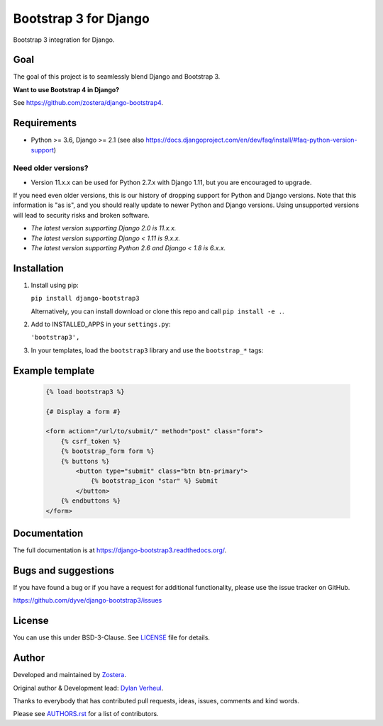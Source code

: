 ======================
Bootstrap 3 for Django
======================

.. image:: https://travis-ci.org/dyve/django-bootstrap3.svg
    :target: https://travis-ci.org/dyve/django-bootstrap3

.. image:: https://readthedocs.org/projects/django-bootstrap3/badge/?version=latest
    :target: https://django-bootstrap3.readthedocs.io/en/latest/

.. image:: https://img.shields.io/pypi/v/django-bootstrap3.svg
    :target: https://pypi.org/project/django-bootstrap3/
    :alt: Latest PyPI version

.. image:: https://img.shields.io/badge/code%20style-black-000000.svg
    :target: https://github.com/ambv/black

.. image:: https://coveralls.io/repos/github/dyve/django-bootstrap3/badge.svg
    :target: https://coveralls.io/r/dyve/django-bootstrap3


Bootstrap 3 integration for Django.

Goal
----

The goal of this project is to seamlessly blend Django and Bootstrap 3.

**Want to use Bootstrap 4 in Django?**

See https://github.com/zostera/django-bootstrap4.


Requirements
------------

- Python >= 3.6, Django >= 2.1 (see also https://docs.djangoproject.com/en/dev/faq/install/#faq-python-version-support)

Need older versions?
++++++++++++++++++++

- Version 11.x.x can be used for Python 2.7.x with Django 1.11, but you are encouraged to upgrade.

If you need even older versions, this is our history of dropping support for Python and Django versions. Note that this information is "as is", and you should really update to newer Python and Django versions. Using unsupported versions will lead to security risks and broken software.

- *The latest version supporting Django 2.0 is 11.x.x.*
- *The latest version supporting Django < 1.11 is 9.x.x.*
- *The latest version supporting Python 2.6 and Django < 1.8 is 6.x.x.*


Installation
------------

1. Install using pip:

   ``pip install django-bootstrap3``

   Alternatively, you can install download or clone this repo and call ``pip install -e .``.

2. Add to INSTALLED_APPS in your ``settings.py``:

   ``'bootstrap3',``

3. In your templates, load the ``bootstrap3`` library and use the ``bootstrap_*`` tags:


Example template
----------------

   .. code:: Django

    {% load bootstrap3 %}

    {# Display a form #}

    <form action="/url/to/submit/" method="post" class="form">
        {% csrf_token %}
        {% bootstrap_form form %}
        {% buttons %}
            <button type="submit" class="btn btn-primary">
                {% bootstrap_icon "star" %} Submit
            </button>
        {% endbuttons %}
    </form>


Documentation
-------------

The full documentation is at https://django-bootstrap3.readthedocs.org/.


Bugs and suggestions
--------------------

If you have found a bug or if you have a request for additional functionality, please use the issue tracker on GitHub.

https://github.com/dyve/django-bootstrap3/issues


License
-------

You can use this under BSD-3-Clause. See `LICENSE <LICENSE>`_ file for details.


Author
------

Developed and maintained by `Zostera <https://zostera.nl/>`_.

Original author & Development lead: `Dylan Verheul <https://github.com/dyve>`_.

Thanks to everybody that has contributed pull requests, ideas, issues, comments and kind words.

Please see `AUTHORS.rst <AUTHORS.rst>`_ for a list of contributors.
